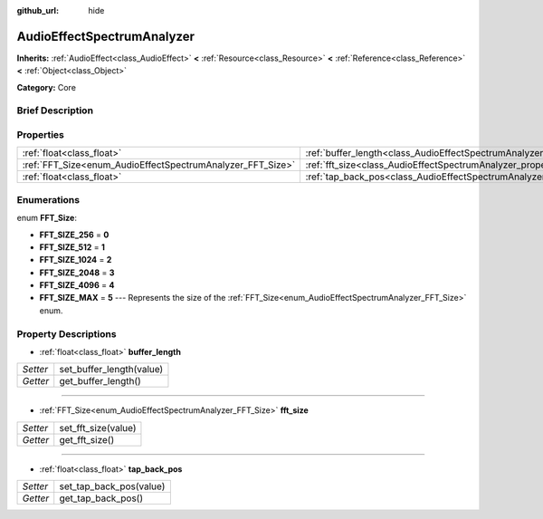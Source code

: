 :github_url: hide

.. Generated automatically by doc/tools/makerst.py in Godot's source tree.
.. DO NOT EDIT THIS FILE, but the AudioEffectSpectrumAnalyzer.xml source instead.
.. The source is found in doc/classes or modules/<name>/doc_classes.

.. _class_AudioEffectSpectrumAnalyzer:

AudioEffectSpectrumAnalyzer
===========================

**Inherits:** :ref:`AudioEffect<class_AudioEffect>` **<** :ref:`Resource<class_Resource>` **<** :ref:`Reference<class_Reference>` **<** :ref:`Object<class_Object>`

**Category:** Core

Brief Description
-----------------



Properties
----------

+------------------------------------------------------------+--------------------------------------------------------------------------------+
| :ref:`float<class_float>`                                  | :ref:`buffer_length<class_AudioEffectSpectrumAnalyzer_property_buffer_length>` |
+------------------------------------------------------------+--------------------------------------------------------------------------------+
| :ref:`FFT_Size<enum_AudioEffectSpectrumAnalyzer_FFT_Size>` | :ref:`fft_size<class_AudioEffectSpectrumAnalyzer_property_fft_size>`           |
+------------------------------------------------------------+--------------------------------------------------------------------------------+
| :ref:`float<class_float>`                                  | :ref:`tap_back_pos<class_AudioEffectSpectrumAnalyzer_property_tap_back_pos>`   |
+------------------------------------------------------------+--------------------------------------------------------------------------------+

Enumerations
------------

.. _enum_AudioEffectSpectrumAnalyzer_FFT_Size:

.. _class_AudioEffectSpectrumAnalyzer_constant_FFT_SIZE_256:

.. _class_AudioEffectSpectrumAnalyzer_constant_FFT_SIZE_512:

.. _class_AudioEffectSpectrumAnalyzer_constant_FFT_SIZE_1024:

.. _class_AudioEffectSpectrumAnalyzer_constant_FFT_SIZE_2048:

.. _class_AudioEffectSpectrumAnalyzer_constant_FFT_SIZE_4096:

.. _class_AudioEffectSpectrumAnalyzer_constant_FFT_SIZE_MAX:

enum **FFT_Size**:

- **FFT_SIZE_256** = **0**

- **FFT_SIZE_512** = **1**

- **FFT_SIZE_1024** = **2**

- **FFT_SIZE_2048** = **3**

- **FFT_SIZE_4096** = **4**

- **FFT_SIZE_MAX** = **5** --- Represents the size of the :ref:`FFT_Size<enum_AudioEffectSpectrumAnalyzer_FFT_Size>` enum.

Property Descriptions
---------------------

.. _class_AudioEffectSpectrumAnalyzer_property_buffer_length:

- :ref:`float<class_float>` **buffer_length**

+----------+--------------------------+
| *Setter* | set_buffer_length(value) |
+----------+--------------------------+
| *Getter* | get_buffer_length()      |
+----------+--------------------------+

----

.. _class_AudioEffectSpectrumAnalyzer_property_fft_size:

- :ref:`FFT_Size<enum_AudioEffectSpectrumAnalyzer_FFT_Size>` **fft_size**

+----------+---------------------+
| *Setter* | set_fft_size(value) |
+----------+---------------------+
| *Getter* | get_fft_size()      |
+----------+---------------------+

----

.. _class_AudioEffectSpectrumAnalyzer_property_tap_back_pos:

- :ref:`float<class_float>` **tap_back_pos**

+----------+-------------------------+
| *Setter* | set_tap_back_pos(value) |
+----------+-------------------------+
| *Getter* | get_tap_back_pos()      |
+----------+-------------------------+

